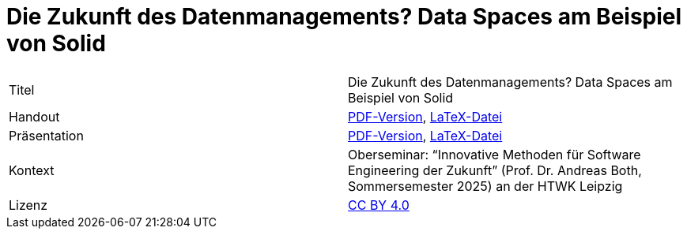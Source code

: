 = Die Zukunft des Datenmanagements? Data Spaces am Beispiel von Solid

[cols=2,1]
|===
| Titel
| Die Zukunft des Datenmanagements? Data Spaces am Beispiel von Solid

| Handout
| https://github.com/nicosrm/25-sez-solid/releases/latest/download/25_sez_solid_handout.pdf[PDF-Version], link:handout/handout.tex[LaTeX-Datei]

| Präsentation
| https://github.com/nicosrm/25-sez-solid/releases/latest/download/25_sez_solid_presentation.pdf[PDF-Version], link:presentation/presentation.tex[LaTeX-Datei]

| Kontext
| Oberseminar: “Innovative Methoden für Software Engineering der Zukunft” (Prof. Dr. Andreas Both, Sommersemester 2025) an der HTWK Leipzig

| Lizenz
| link:LICENSE[CC BY 4.0]
|===
